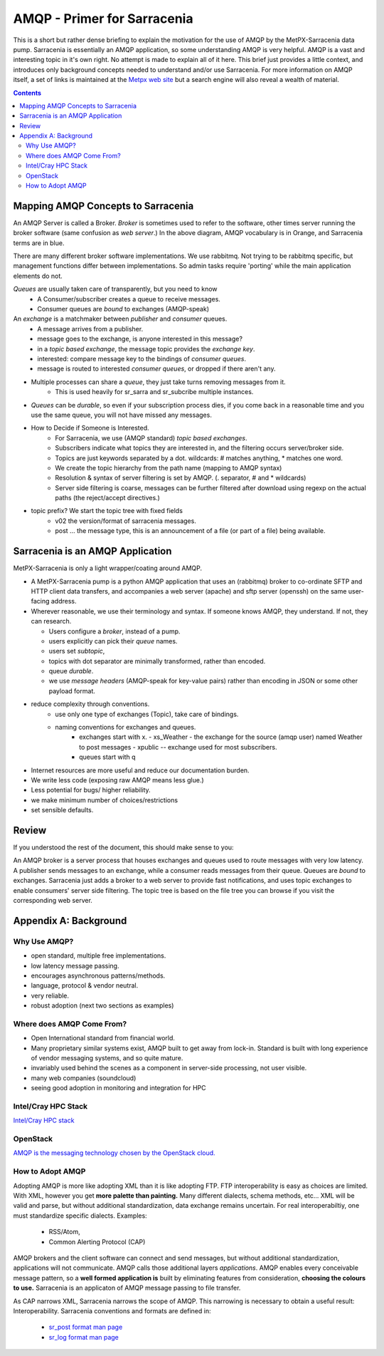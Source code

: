 
==============================
 AMQP - Primer for Sarracenia
==============================

This is a short but rather dense briefing to explain
the motivation for the use of AMQP by the MetPX-Sarracenia
data pump.  Sarracenia is essentially an AMQP application,
so some understanding AMQP is very helpful.
AMQP is a vast and interesting topic in it's own right.  No attempt is made to explain 
all of it here. This brief just provides a little context, and introduces only 
background concepts needed to understand and/or use Sarracenia.  For more information 
on AMQP itself, a set of links is maintained at 
the `Metpx web site <http://metpx.sourceforge.net/#amqp>`_ but a search engine
will also reveal a wealth of material.

.. contents::

Mapping AMQP Concepts to Sarracenia
-----------------------------------

.. image:: AMQP4Sarra.svg
    :scale: 50%
    :align: center

An AMQP Server is called a Broker. *Broker* is sometimes used to refer to the software,
other times server running the broker software (same confusion as *web server*.) In the above diagram, AMQP vocabulary is in Orange, and Sarracenia terms are in blue.
 
There are many different broker software implementations. We use rabbitmq. 
Not trying to be rabbitmq specific, but management functions differ between implementations.
So admin tasks require 'porting' while the main application elements do not.

*Queues* are usually taken care of transparently, but you need to know
   - A Consumer/subscriber creates a queue to receive messages.
   - Consumer queues are *bound* to exchanges (AMQP-speak) 

An *exchange* is a matchmaker between *publisher* and *consumer* queues.
   - A message arrives from a publisher. 
   - message goes to the exchange, is anyone interested in this message?
   - in a *topic based exchange*, the message topic provides the *exchange key*.
   - interested: compare message key to the bindings of *consumer queues*.
   - message is routed to interested *consumer queues*, or dropped if there aren't any.
   
- Multiple processes can share a *queue*, they just take turns removing messages from it.
   - This is used heavily for sr_sarra and sr_subcribe multiple instances.

- *Queues* can be *durable*, so even if your subscription process dies, 
  if you come back in a reasonable time and you use the same queue, 
  you will not have missed any messages.

- How to Decide if Someone is Interested.
   - For Sarracenia, we use (AMQP standard) *topic based exchanges*.
   - Subscribers indicate what topics they are interested in, and the filtering occurs server/broker side.
   - Topics are just keywords separated by a dot. wildcards: # matches anything, * matches one word.
   - We create the topic hierarchy from the path name (mapping to AMQP syntax)
   - Resolution & syntax of server filtering is set by AMQP. (. separator, # and * wildcards)
   - Server side filtering is coarse, messages can be further filtered after download using regexp on the actual paths (the reject/accept directives.)

- topic prefix?  We start the topic tree with fixed fields
     - v02 the version/format of sarracenia messages.
     - post ... the message type, this is an announcement 
       of a file (or part of a file) being available.  


Sarracenia is an AMQP Application
---------------------------------

MetPX-Sarracenia is only a light wrapper/coating around AMQP.  

- A MetPX-Sarracenia pump is a python AMQP application that uses an (rabbitmq) 
  broker to co-ordinate SFTP and HTTP client data transfers, and accompanies a 
  web server (apache) and sftp server (openssh) on the same user-facing address.  

- Wherever reasonable, we use their terminology and syntax. 
  If someone knows AMQP, they understand. If not, they can research.

  - Users configure a *broker*, instead of a pump.
  - users explicitly can pick their *queue* names.
  - users set *subtopic*, 
  - topics with dot separator are minimally transformed, rather than encoded.
  - queue *durable*. 
  - we use *message headers* (AMQP-speak for key-value pairs) rather than encoding in JSON or some other payload format.

- reduce complexity through conventions.
   - use only one type of exchanges (Topic), take care of bindings.
   - naming conventions for exchanges and queues.
      - exchanges start with x. 
        - xs_Weather - the exchange for the source (amqp user) named Weather to post messages
        - xpublic -- exchange used for most subscribers.
      - queues start with q

- Internet resources are more useful and reduce our documentation burden.
- We write less code (exposing raw AMQP means less glue.)
- Less potential for bugs/ higher reliability.
- we make minimum number of choices/restrictions
- set sensible defaults.


Review
------

If you understood the rest of the document, this should make sense to you:

An AMQP broker is a server process that houses exchanges and queues used to route messages 
with very low latency.  A publisher sends messages to an exchange, while a consumer reads 
messages from their queue.  Queues are *bound* to exchanges.  Sarracenia just adds a broker
to a web server to provide fast notifications, and uses topic exchanges to enable 
consumers' server side filtering.  The topic tree is based on the file tree you can 
browse if you visit the corresponding web server.


Appendix A: Background
----------------------

Why Use AMQP?
~~~~~~~~~~~~~

- open standard, multiple free implementations.
- low latency message passing.
- encourages asynchronous patterns/methods.
- language, protocol & vendor neutral.
- very reliable.
- robust adoption (next two sections as examples)
 

Where does AMQP Come From?
~~~~~~~~~~~~~~~~~~~~~~~~~~

- Open International standard from financial world.
- Many proprietary similar systems exist, AMQP built to get away from lock-in. Standard is built with long experience of vendor messaging systems, and so quite mature.
- invariably used behind the scenes as a component in server-side processing, not user visible.
- many web companies (soundcloud) 
- seeing good adoption in monitoring and integration for HPC

Intel/Cray HPC Stack
~~~~~~~~~~~~~~~~~~~~

`Intel/Cray HPC stack <http://www.intel.com/content/www/us/en/high-performance-computing/aurora-fact-sheet.html>`_ 

.. image:: IntelHPCStack.png
    :scale: 50%
    :align: center


OpenStack
~~~~~~~~~

`AMQP is the messaging technology chosen by the OpenStack cloud. <http://docs.openstack.org/developer/nova/rpc.html>`_


.. image:: OpenStackArch.png
    :scale: 70%
    :align: center


How to Adopt AMQP
~~~~~~~~~~~~~~~~~

Adopting AMQP is more like adopting XML than it is like adopting FTP.  FTP interoperability 
is easy as choices are limited. With XML, however you get **more palette than painting.** Many 
different dialects, schema methods, etc...  XML will be valid and parse, but without 
additional standardization, data exchange remains uncertain.  For real interoperabiltiy, 
one must standardize specific dialects.  Examples:

     - RSS/Atom, 
     - Common Alerting Protocol (CAP)

AMQP brokers and the client software can connect and send messages, but without 
additional standardization, applications will not communicate.  AMQP calls 
those additional layers *applications*.  AMQP enables every conceivable message 
pattern, so a **well formed application is** built by eliminating features from 
consideration, **choosing the colours to use.**
Sarracenia is an applicaton of AMQP message passing to file transfer.

As CAP narrows XML, Sarracenia narrows the scope of AMQP. This narrowing is necessary to obtain a useful result: Interoperability.  Sarracenia conventions and formats are defined in:

   - `sr_post format man page <http://metpx.sf.net/sr_post.7.html>`_
   - `sr_log format man page <http://metpx.sf.net/sr_log.7.html>`_



